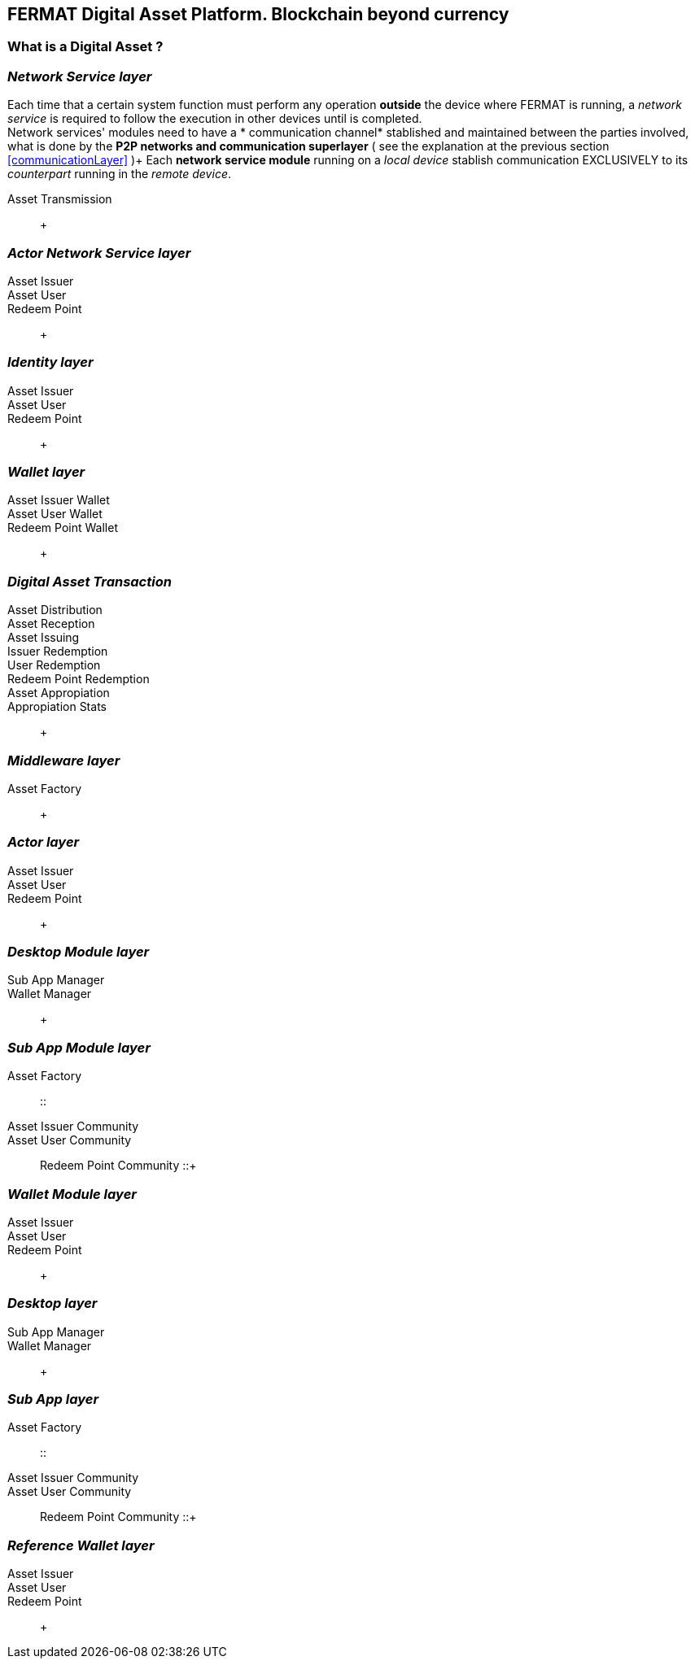 [[DigitalAssets]]
== FERMAT Digital Asset Platform. Blockchain beyond currency 

=== What is a Digital Asset ?


 

=== _Network Service layer_
Each time that a certain system function must perform any operation *outside* the device where FERMAT is running, a _network service_ is required to follow the execution in other devices until is completed. +
Network services' modules need to have a * communication channel* stablished and maintained between the parties involved, what is done by the *P2P networks and communication superlayer* ( see the explanation at the previous section <<communicationLayer>> )+
Each *network service module* running on a _local device_ stablish communication EXCLUSIVELY to its _counterpart_ running in the _remote device_. +
 
Asset Transmission :: +

=== _Actor Network Service layer_
Asset Issuer :: 
Asset User ::
Redeem Point :: +

=== _Identity layer_
Asset Issuer :: 
Asset User ::
Redeem Point :: +

=== _Wallet layer_
Asset Issuer Wallet ::
Asset User Wallet ::
Redeem Point Wallet :: +

=== _Digital Asset Transaction_
Asset Distribution ::
Asset Reception :: 
Asset Issuing :: 
Issuer Redemption :: 
User Redemption ::
Redeem Point Redemption ::
Asset Appropiation :: 
Appropiation Stats :: +

=== _Middleware layer_
Asset Factory :: +

=== _Actor layer_
Asset Issuer :: 
Asset User ::
Redeem Point :: +

=== _Desktop Module layer_
Sub App Manager :: 
Wallet Manager :: +

=== _Sub App Module layer_
Asset Factory :: :: 
Asset Issuer Community :: 
Asset User Community ::
Redeem Point Community ::+

=== _Wallet Module layer_
Asset Issuer :: 
Asset User ::
Redeem Point :: +

=== _Desktop layer_
Sub App Manager :: 
Wallet Manager :: +

=== _Sub App layer_
Asset Factory :: :: 
Asset Issuer Community :: 
Asset User Community ::
Redeem Point Community ::+

=== _Reference Wallet layer_
Asset Issuer :: 
Asset User ::
Redeem Point :: +
